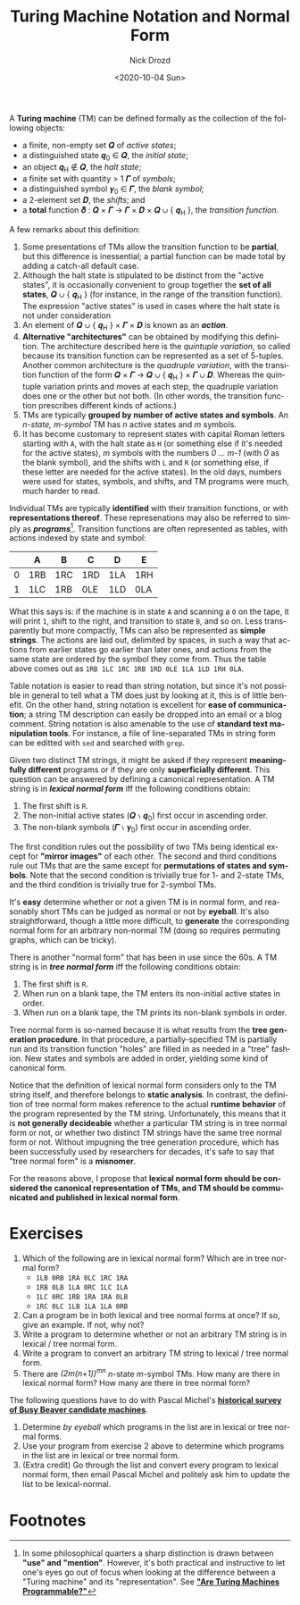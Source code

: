 #+options: ':nil *:t -:t ::t <:t H:3 \n:nil ^:t arch:headline
#+options: author:t broken-links:nil c:nil creator:nil
#+options: d:(not "LOGBOOK") date:t e:t email:nil f:t inline:t num:t
#+options: p:nil pri:nil prop:nil stat:t tags:t tasks:t tex:t
#+options: timestamp:t title:t toc:nil todo:t |:t
#+title: Turing Machine Notation and Normal Form
#+date: <2020-10-04 Sun>
#+author: Nick Drozd
#+email: nicholasdrozd@gmail.com
#+language: en
#+select_tags: export
#+exclude_tags: noexport
#+creator: Emacs 27.0.91 (Org mode 9.3)
#+jekyll_layout: post
#+jekyll_categories:
#+jekyll_tags:

A *Turing machine* (TM) can be defined formally as the collection of the following objects:

  - a finite, non-empty set 𝑸 of /active states/;
  - a distinguished state 𝒒_0 ∈ 𝑸, the /initial state/;
  - an object 𝒒_H ∉ 𝑸, the /halt state/;
  - a finite set with quantity > 1 𝜞 of /symbols/;
  - a distinguished symbol 𝜸_0 ∈ 𝜞, the /blank symbol/;
  - a 2-element set 𝑫, the /shifts/; and
  - a *total* function 𝜹 : 𝑸 × 𝜞 → 𝜞 × 𝑫 × 𝑸 ∪ { 𝒒_H }, the /transition function/.

A few remarks about this definition:

  1. Some presentations of TMs allow the transition function to be *partial*, but this difference is inessential; a partial function can be made total by adding a catch-all default case.
  2. Although the halt state is stipulated to be distinct from the "active states", it is occasionally convenient to group together the *set of all states*, 𝑸 ∪ { 𝒒_H } (for instance, in the range of the transition function). The expression "active states" is used in cases where the halt state is not under consideration
  3. An element of 𝑸 ∪ { 𝒒_H } × 𝜞 × 𝑫 is known as an /*action*/.
  4. *Alternative "architectures"* can be obtained by modifying this definition. The architecture described here is the /quintuple variation/, so called because its transition function can be represented as a set of 5-tuples. Another common architecture is the /quadruple variation/, with the transition function of the form 𝑸 × 𝜞 → 𝑸 ∪ { 𝒒_H } × 𝜞 ∪ 𝑫. Whereas the quintuple variation prints and moves at each step, the quadruple variation does one or the other but not both. (In other words, the transition function prescribes different kinds of actions.)
  5. TMs are typically *grouped by number of active states and symbols*. An /n-state, m-symbol/ TM has /n/ active states and /m/ symbols.
  6. It has become customary to represent states with capital Roman letters starting with =A=, with the halt state as =H= (or something else if it's needed for the active states), /m/ symbols with the numbers /0 ... m-1/ (with /0/ as the blank symbol), and the shifts with =L= and =R= (or something else, if these letter are needed for the active states). In the old days, numbers were used for states, symbols, and shifts, and TM programs were much, much harder to read.

Individual TMs are typically *identified* with their transition functions, or with *representations thereof*. These represenations may also be referred to simply as */programs/*[fn:1]. Transition functions are often represented as tables, with actions indexed by state and symbol:

|---+-----+-----+-----+-----+-----|
|   | A   | B   | C   | D   | E   |
|---+-----+-----+-----+-----+-----|
| 0 | 1RB | 1RC | 1RD | 1LA | 1RH |
| 1 | 1LC | 1RB | 0LE | 1LD | 0LA |
|---+-----+-----+-----+-----+-----|

What this says is: if the machine is in state =A= and scanning a =0= on the tape, it will print =1=, shift to the right, and transition to state =B=, and so on. Less transparently but more compactly, TMs can also be represented as *simple strings*. The actions are laid out, delimited by spaces, in such a way that actions from earlier states go earlier than later ones, and actions from the same state are ordered by the symbol they come from. Thus the table above comes out as =1RB 1LC 1RC 1RB 1RD 0LE 1LA 1LD 1RH 0LA=.

Table notation is easier to read than string notation, but since it's not possible in general to tell what a TM does just by looking at it, this is of little benefit. On the other hand, string notation is excellent for *ease of communication*; a string TM description can easily be dropped into an email or a blog comment. String notation is also amenable to the use of *standard text manipulation tools*. For instance, a file of line-separated TMs in string form can be editted with =sed= and searched with =grep=.

Given two distinct TM strings, it might be asked if they represent *meaningfully different* programs or if they are only *superficially different*. This question can be answered by defining a canonical representation. A TM string is in /*lexical normal form*/ iff the following conditions obtain:

  1. The first shift is =R=.
  2. The non-initial active states (𝑸 ∖ 𝒒_0) first occur in ascending order.
  3. The non-blank symbols (𝜞 ∖ 𝜸_0) first occur in ascending order.

The first condition rules out the possibility of two TMs being identical except for *"mirror images"* of each other. The second and third conditions rule out TMs that are the same except for *permutations of states and symbols*. Note that the second condition is trivially true for 1- and 2-state TMs, and the third condition is trivially true for 2-symbol TMs.

It's *easy* determine whether or not a given TM is in normal form, and reasonably short TMs can be judged as normal or not by *eyeball*. It's also straightforward, though a little more difficult, to *generate* the corresponding normal form for an arbitrary non-normal TM (doing so requires permuting graphs, which can be tricky).

There is another "normal form" that has been in use since the 60s. A TM string is in /*tree normal form*/ iff the following conditions obtain:

  1. The first shift is =R=.
  2. When run on a blank tape, the TM enters its non-initial active states in order.
  3. When run on a blank tape, the TM prints its non-blank symbols in order.

Tree normal form is so-named because it is what results from the *tree generation procedure*. In that procedure, a partially-specified TM is partially run and its transition function "holes" are filled in as needed in a "tree" fashion. New states and symbols are added in order, yielding some kind of canonical form.

Notice that the definition of lexical normal form considers only to the TM string itself, and therefore belongs to *static analysis*. In contrast, the definition of tree normal form makes reference to the actual *runtime behavior* of the program represented by the TM string. Unfortunately, this means that it is *not generally decideable* whether a particular TM string is in tree normal form or not, or whether two distinct TM strings have the same tree normal form or not. Without impugning the tree generation procedure, which has been successfully used by researchers for decades, it's safe to say that "tree normal form" is a *misnomer*.

For the reasons above, I propose that *lexical normal form should be considered the canonical representation of TMs, and TM should be communicated and published in lexical normal form*.

* Exercises

1. Which of the following are in lexical normal form? Which are in tree normal form?
   - =1LB 0RB 1RA 0LC 1RC 1RA=
   - =1RB 0LB 1LA 0RC 1LC 1LA=
   - =1LC 0RC 1RB 1RA 1RA 0LB=
   - =1RC 0LC 1LB 1LA 1LA 0RB=
2. Can a program be in both lexical and tree normal forms at once? If so, give an example. If not, why not?
3. Write a program to determine whether or not an arbitrary TM string is in lexical / tree normal form.
4. Write a program to convert an arbitrary TM string to lexical / tree normal form.
5. There are /(2m(n+1))^mn/ /n/-state /m/-symbol TMs. How many are there in lexical normal form? How many are there in tree normal form?

The following questions have to do with Pascal Michel's *[[http://www.logique.jussieu.fr/~michel/ha.html][historical survey of Busy Beaver candidate machines]]*.

1. Determine /by eyeball/ which programs in the list are in lexical or tree normal forms.
2. Use your program from exercise 2 above to determine which programs in the list are in lexical or tree normal form.
3. (Extra credit) Go through the list and convert every program to lexical normal form, then email Pascal Michel and politely ask him to update the list to be lexical-normal.

* Footnotes

[fn:1] In some philosophical quarters a sharp distinction is drawn between *"use" and "mention"*. However, it's both practical and instructive to let one's eyes go out of focus when looking at the difference between a "Turing machine" and its "representation". See *[[https://nickdrozd.github.io/2020/09/14/programmable-turing-machine.html]["Are Turing Machines Programmable?"]]*
